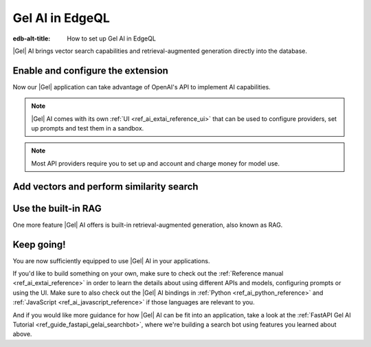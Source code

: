 .. _ref_ai_guide_edgeql:

================
Gel AI in EdgeQL
================

:edb-alt-title: How to set up Gel AI in EdgeQL


|Gel| AI brings vector search capabilities and retrieval-augmented generation
directly into the database.


Enable and configure the extension
==================================

.. edb:split-section::

    AI is a |Gel| extension. To enable it, we will need to add the extension
    to the app’s schema:

    .. code-block:: sdl

        using extension ai;


.. edb:split-section::

    |Gel| AI uses external APIs in order to get vectors and LLM completions. For it
    to work, we need to configure an API provider and specify their API key. Let's
    open EdgeQL REPL and run the following query:

    .. code-block:: edgeql

        configure current database
        insert ext::ai::OpenAIProviderConfig {
          secret := 'sk-....',
        };


Now our |Gel| application can take advantage of OpenAI's API to implement AI
capabilities.


.. note::

   |Gel| AI comes with its own :ref:`UI <ref_ai_extai_reference_ui>` that can
   be used to configure providers, set up prompts and test them in a sandbox.


.. note::

   Most API providers require you to set up and account and charge money for
   model use.


Add vectors and perform similarity search
=========================================

.. edb:split-section::

    Before we start introducing AI capabilities, let's set up our database with a
    schema and populate it with some data (we're going to be helping Komi-san keep
    track of her friends).

    .. code-block:: sdl

        module default {
            type Friend {
                required name: str {
                    constraint exclusive;
                };

                summary: str;               # A brief description of personality and role
                relationship_to_komi: str;  # Relationship with Komi
                defining_trait: str;        # Primary character trait or quirk
            }
        }

.. edb:split-section::

    Here's a shell command you can paste and run that will populate the
    database with some sample data.

    .. code-block:: bash
        :class: collapsible

        $ cat << 'EOF' > populate_db.edgeql
        insert Friend {
            name := 'Tadano Hitohito',
            summary := 'An extremely average high school boy with a remarkable ability to read the atmosphere and understand others\' feelings, especially Komi\'s.',
            relationship_to_komi := 'First friend and love interest',
            defining_trait := 'Perceptiveness',
        };

        insert Friend {
            name := 'Osana Najimi',
            summary := 'An extremely outgoing person who claims to have been everyone\'s childhood friend. Gender: Najimi.',
            relationship_to_komi := 'Second friend and social catalyst',
            defining_trait := 'Universal childhood friend',
        };

        insert Friend {
            name := 'Yamai Ren',
            summary := 'An intense and sometimes obsessive classmate who is completely infatuated with Komi.',
            relationship_to_komi := 'Self-proclaimed guardian and admirer',
            defining_trait := 'Obsessive devotion',
        };

        insert Friend {
            name := 'Katai Makoto',
            summary := 'A intimidating-looking but shy student who shares many communication problems with Komi.',
            relationship_to_komi := 'Fellow communication-challenged friend',
            defining_trait := 'Scary appearance but gentle nature',
        };

        insert Friend {
            name := 'Nakanaka Omoharu',
            summary := 'A self-proclaimed wielder of dark powers who acts like an anime character and is actually just a regular gaming enthusiast.',
            relationship_to_komi := 'Gaming buddy and chuunibyou friend',
            defining_trait := 'Chuunibyou tendencies',
        };
        EOF
        $ gel query -f populate_db.edgeql


.. edb:split-section::

    In order to get |Gel| to produce embedding vectors, we need to create a special
    ``deferred index`` on the type we would like to perform similarity search on.
    More specifically, we need to specify an EdgeQL expression that produces a
    string that we're going to create an embedding vector for. This is how we would
    set up an index if we wanted to perform similarity search on
    ``Friend.summary``:

    .. code-block:: sdl-diff

          module default {
              type Friend {
                  required name: str {
                      constraint exclusive;
                  };

                  summary: str;               # A brief description of personality and role
                  relationship_to_komi: str;  # Relationship with Komi
                  defining_trait: str;        # Primary character trait or quirk

        +         deferred index ext::ai::index(embedding_model := 'text-embedding-3-small')
        +             on (.summary);
              }
          }


.. edb:split-section::

    But actually, in our case it would be better if we could similarity search
    across all properties at the same time. We can define the index on a more
    complex expression - like a concatenation of string properties - like this:


    .. code-block:: sdl-diff

          module default {
              type Friend {
                  required name: str {
                      constraint exclusive;
                  };

                  summary: str;               # A brief description of personality and role
                  relationship_to_komi: str;  # Relationship with Komi
                  defining_trait: str;        # Primary character trait or quirk

                  deferred index ext::ai::index(embedding_model := 'text-embedding-3-small')
        -             on (.summary);
        +             on (
        +                 .name ++ ' ' ++ .summary ++ ' '
        +                 ++ .relationship_to_komi ++ ' '
        +                 ++ .defining_trait
        +             );
              }
          }


.. edb:split-section::

    Once we're done with schema modification, we need to apply them by going
    through a migration:

    .. code-block:: bash

        $ gel migration create
        $ gel migrate


.. edb:split-section::

    That's it! |Gel| will make necessary API requests in the background and create an
    index that will enable us to perform efficient similarity search like this:

    .. code-block:: edgeql

        select ext::ai::search(Friend, query_vector);


.. edb:split-section::

    Note that this function accepts an embedding vector as the second argument, not
    a text string. This means that in order to similarity search for a string, we
    need to create a vector embedding for it using the same model as we used to
    create the index. |Gel| offers an HTTP endpoint ``/ai/embeddings`` that can
    handle it for us. All we need to do is to pass the vector it produces into the
    search query:

    .. note::

        Note that we're passing our login and password in order to autheticate the
        request. We can find those using the CLI: :gelcmd:`instance credentials
        --json`. Learn about all the other ways you can authenticate a request
        :ref:`here <ref_http_auth>`.

    .. code-block:: bash

        $ curl --user user:password \
          --json '{"input": "Who helps Komi make friends?", "model": "text-embedding-3-small"}' \
          http://localhost:<port>/branch/main/ai/embeddings \
          | jq -r '.data[0].embedding' \                                                    # extract the embedding out of the JSON
          | tr -d '\n' \                                                                    # remove newlines
          | sed 's/^\[//;s/\]$//' \                                                         # remove square brackets
          | awk '{print "select ext::ai::search(Friend, <array<float32>>[" $0 "]);"}' \     # assemble the query
          | gel query --file -  # pass the query into Gel CLI



Use the built-in RAG
====================

One more feature |Gel| AI offers is built-in retrieval-augmented generation, also
known as RAG.

.. edb:split-section::

    |Gel| comes preconfigured to be able to process our text query, perform
    similarity search across the index we just created, pass the results to an LLM
    and return a response. We can access the built-in RAG using the ``/ai/rag``
    HTTP endpoint:


    .. code-block:: bash

        $ curl --user user:password --json '{
            "query": "Who helps Komi make friends?",
            "model": "gpt-4-turbo-preview",
            "context": {"query":"select Friend"}
          }' http://localhost:<port>/branch/main/ai/rag


.. edb:split-section::

    We can also stream the response like this:


    .. code-block:: bash-diff

          $ curl --user user:password --json '{
              "query": "Who helps Komi make friends?",
              "model": "gpt-4-turbo-preview",
              "context": {"query":"select Friend"},
        +     "stream": true,
            }' http://localhost:<port>/branch/main/ai/rag


Keep going!
===========

You are now sufficiently equipped to use |Gel| AI in your applications.

If you'd like to build something on your own, make sure to check out the
:ref:`Reference manual <ref_ai_extai_reference>` in order to learn the details
about using different APIs and models, configuring prompts or using the UI.
Make sure to also check out the |Gel| AI bindings in :ref:`Python
<ref_ai_python_reference>` and :ref:`JavaScript <ref_ai_javascript_reference>`
if those languages are relevant to you.

And if you would like more guidance for how |Gel| AI can be fit into an
application, take a look at the :ref:`FastAPI Gel AI Tutorial
<ref_guide_fastapi_gelai_searchbot>`, where we're building a search bot using
features you learned about above.

